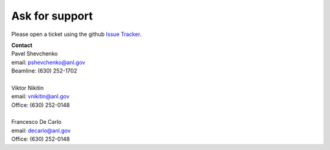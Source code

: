 ===============
Ask for support
===============

Please open a ticket using the github `Issue Tracker <https://github.com/decarlof/2bm-docs/issues>`_.

| **Contact**
| Pavel Shevchenko
| email: pshevchenko@anl.gov
| Beamline: (630) 252-1702
|
| Viktor Nikitin
| email: vnikitin@anl.gov
| Office: (630) 252-0148
|
| Francesco De Carlo
| email: decarlo@anl.gov
| Office: (630) 252-0148


